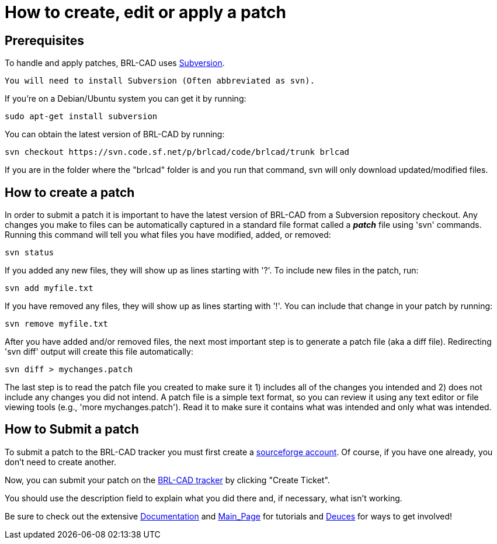 = How to create, edit or apply a patch

== Prerequisites

To handle and apply patches, BRL-CAD uses
http://en.wikipedia.org/wiki/Apache_Subversion[Subversion].

`You will need to install Subversion (Often abbreviated as svn).`

If you're on a Debian/Ubuntu system you can get it by running:

 sudo apt-get install subversion

You can obtain the latest version of BRL-CAD by running:

 svn checkout https://svn.code.sf.net/p/brlcad/code/brlcad/trunk brlcad

If you are in the folder where the "brlcad" folder is and you run that
command, svn will only download updated/modified files.

== How to create a patch

In order to submit a patch it is important to have the latest version of
BRL-CAD from a Subversion repository checkout. Any changes you make to
files can be automatically captured in a standard file format called a
*_patch_* file using 'svn' commands. Running this command will tell
you what files you have modified, added, or removed:

 svn status

If you added any new files, they will show up as lines starting with
'?'. To include new files in the patch, run:

 svn add myfile.txt

If you have removed any files, they will show up as lines starting with
'!'. You can include that change in your patch by running:

 svn remove myfile.txt

After you have added and/or removed files, the next most important step
is to generate a patch file (aka a diff file). Redirecting 'svn diff'
output will create this file automatically:

 svn diff > mychanges.patch

The last step is to read the patch file you created to make sure it 1)
includes all of the changes you intended and 2) does not include any
changes you did not intend. A patch file is a simple text format, so you
can review it using any text editor or file viewing tools (e.g., 'more
mychanges.patch'). Read it to make sure it contains what was intended
and only what was intended.

== How to Submit a patch

To submit a patch to the BRL-CAD tracker you must first create a
http://sourceforge.net/[sourceforge account]. Of course, if you have
one already, you don't need to create another.

Now, you can submit your patch on the http://sourceforge.net/tracker/?group_id=105292&atid=640804[BRL-CAD
tracker] by
clicking "Create Ticket".

You should use the description field to explain what you did there and,
if necessary, what isn't working.

Be sure to check out the extensive
link:Documentation[Documentation] and
link:Main_Page[Main_Page] for tutorials and
link:Deuces[Deuces] for ways to get involved!
